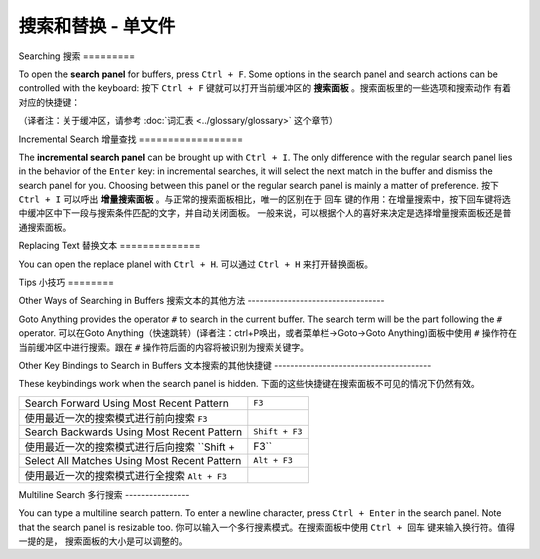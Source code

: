 ================================
搜索和替换 - 单文件
================================

.. _snr-search-buffer:

Searching
搜索
=========

To open the **search panel** for buffers, press ``Ctrl + F``. Some options in
the search panel and search actions can be controlled with the keyboard:
按下 ``Ctrl + F`` 键就可以打开当前缓冲区的 **搜索面板** 。搜索面板里的一些选项和搜索动作
有着对应的快捷键：

==========================	===========
Toggle Regular Expressions	 ``Alt + R``
开/关正则表达式选项            ``Alt + R``
Toggle Case Sensitivity   	 ``Alt + C``
开/关大小写敏感选项            ``Alt + C``
Toggle Exact Match       	   ``Alt + W``
开/关精确匹配选项              ``Alt + W``
Find Next                    ``Enter``
查找下一个                    ``Enter``
Find Previous	               ``Shift + Enter``
查找上一个                    ``Shift + Enter``
Find All                     ``Alt + Enter``
查找全部                      ``Alt + Enter``
==========================	===========

（译者注：关于缓冲区，请参考 :doc:`词汇表 <../glossary/glossary>` 这个章节）

.. _snr-incremental-search-buffer:

Incremental Search
增量查找
==================

The **incremental search panel** can be brought up with ``Ctrl + I``. The only
difference with the regular search panel lies in the behavior of the ``Enter``
key: in incremental searches, it will select the next match in the buffer and
dismiss the search panel for you. Choosing between this panel or the regular
search panel is mainly a matter of preference.
按下 ``Ctrl + I`` 可以呼出 **增量搜索面板** 。与正常的搜索面板相比，唯一的区别在于 ``回车``
键的作用：在增量搜索中，按下回车键将选中缓冲区中下一段与搜索条件匹配的文字，并自动关闭面板。
一般来说，可以根据个人的喜好来决定是选择增量搜索面板还是普通搜索面板。


.. _snr-replace-buffer:

Replacing Text
替换文本
==============

You can open the replace planel with ``Ctrl + H``.
可以通过 ``Ctrl + H`` 来打开替换面板。

==========================	======================
Replace All:				``Ctrl + Alt + Enter``
替换全部内容：        ``Ctrl + Alt + Enter``
==========================	======================

.. xxx no key binding for replacing once?


.. _snr-tips-buffer:

Tips
小技巧
========

Other Ways of Searching in Buffers
搜索文本的其他方法
----------------------------------

.. todo: link to goto anything section

Goto Anything provides the operator ``#`` to search in the current
buffer. The search term will be the part following the ``#`` operator.
可以在Goto Anything（快速跳转）(译者注：ctrl+P唤出，或者菜单栏->Goto->Goto Anything)面板中使用 ``#`` 操作符在当前缓冲区中进行搜索。跟在 ``#``
操作符后面的内容将被识别为搜索关键字。

Other Key Bindings to Search in Buffers
文本搜索的其他快捷键
---------------------------------------

These keybindings work when the search panel is hidden.
下面的这些快捷键在搜索面板不可见的情况下仍然有效。

===============================================	==============
Search Forward Using Most Recent Pattern 		``F3``
使用最近一次的搜索模式进行前向搜索     ``F3``
Search Backwards Using Most Recent Pattern		``Shift + F3``
使用最近一次的搜索模式进行后向搜索    ``Shift + F3``
Select All Matches Using Most Recent Pattern	``Alt + F3``
使用最近一次的搜索模式进行全搜索  ``Alt + F3``
===============================================	==============

.. search under cursor ??

Multiline Search
多行搜索
----------------

You can type a multiline search pattern. To enter a newline character, press
``Ctrl + Enter`` in the search panel. Note that the search panel is resizable
too.
你可以输入一个多行搜素模式。在搜索面板中使用 ``Ctrl + 回车`` 键来输入换行符。值得一提的是，
搜索面板的大小是可以调整的。
